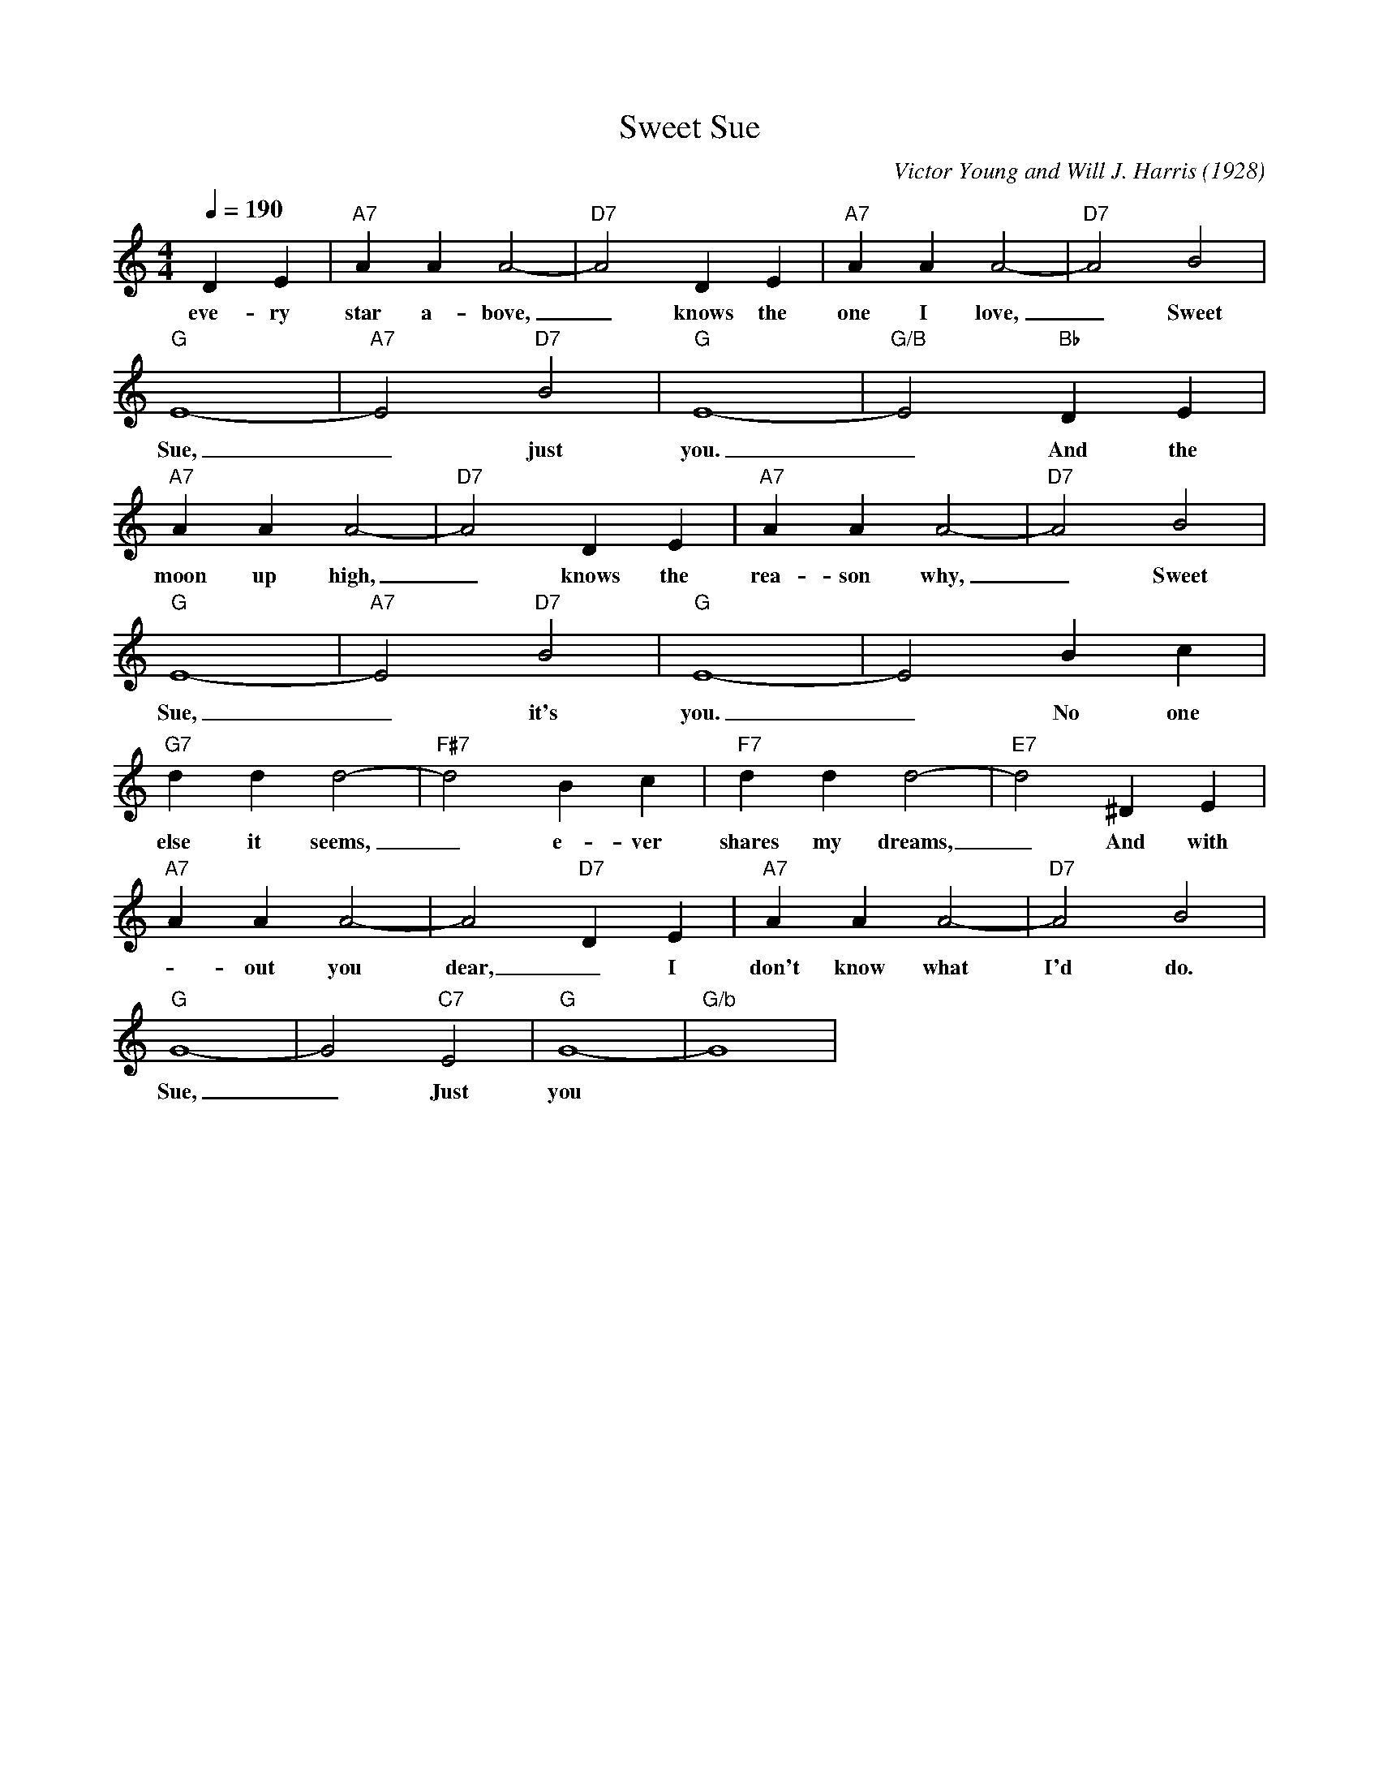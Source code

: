 X:1
T:Sweet Sue
M:4/4
L:1/4
Q:190
C: Victor Young and Will J. Harris (1928)
R: Traditional
K:C
DE|"A7" AAA2-|"D7" A2 DE|"A7" AAA2-|"D7" A2 B2| 
w: eve-ry star a-bove, _ knows the one I love, _ Sweet 
"G" E4-|"A7" E2 "D7" B2|"G" E4-|"G/B" E2 "Bb" DE|
w: Sue, _ just you. _ And the 
"A7" AAA2-|"D7" A2 DE|"A7" AAA2-|"D7" A2 B2| 
w: moon up high, _ knows the rea-son why, _ Sweet
"G" E4-|"A7" E2 "D7" B2|"G" E4-| E2  Bc|
w: Sue, _ it's you. _ No one 
"G7" ddd2-|"F#7" d2 Bc|"F7" ddd2-|"E7" d2^DE |
w: else it seems, _e-ver shares my dreams, _ And with
"A7" AAA2-|A2"D7"DE|"A7" AAA2-|"D7" A2 B2| 
w: -out you dear, _  I don't know what I'd do. Sweet
"G" G4-|G2 "C7" E2|"G"G4-|"G/b"G4 |
w:  Sue, _   Just you